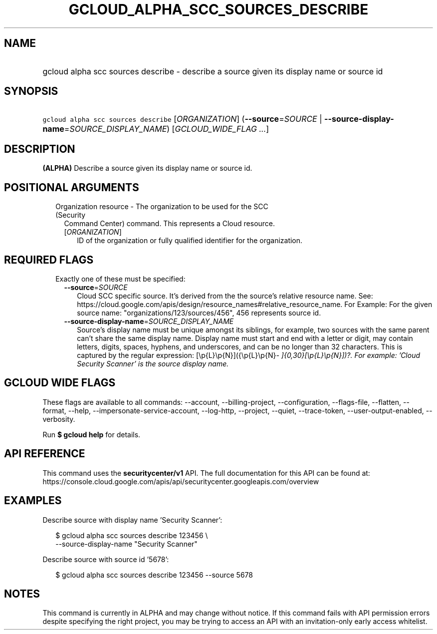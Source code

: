 
.TH "GCLOUD_ALPHA_SCC_SOURCES_DESCRIBE" 1



.SH "NAME"
.HP
gcloud alpha scc sources describe \- describe a source given its display name or source id



.SH "SYNOPSIS"
.HP
\f5gcloud alpha scc sources describe\fR [\fIORGANIZATION\fR] (\fB\-\-source\fR=\fISOURCE\fR\ |\ \fB\-\-source\-display\-name\fR=\fISOURCE_DISPLAY_NAME\fR) [\fIGCLOUD_WIDE_FLAG\ ...\fR]



.SH "DESCRIPTION"

\fB(ALPHA)\fR Describe a source given its display name or source id.



.SH "POSITIONAL ARGUMENTS"

.RS 2m
.TP 2m

Organization resource \- The organization to be used for the SCC (Security
Command Center) command. This represents a Cloud resource.

.RS 2m
.TP 2m
[\fIORGANIZATION\fR]
ID of the organization or fully qualified identifier for the organization.


.RE
.RE
.sp

.SH "REQUIRED FLAGS"

.RS 2m
.TP 2m

Exactly one of these must be specified:

.RS 2m
.TP 2m
\fB\-\-source\fR=\fISOURCE\fR
Cloud SCC specific source. It's derived from the the source's relative resource
name. See:
https://cloud.google.com/apis/design/resource_names#relative_resource_name. For
Example: For the given source name: "organizations/123/sources/456", 456
represents source id.

.TP 2m
\fB\-\-source\-display\-name\fR=\fISOURCE_DISPLAY_NAME\fR
Source's display name must be unique amongst its siblings, for example, two
sources with the same parent can't share the same display name. Display name
must start and end with a letter or digit, may contain letters, digits, spaces,
hyphens, and underscores, and can be no longer than 32 characters. This is
captured by the regular expression: [\ep{L}\ep{N}]({\ep{L}\ep{N}\fI\-
]{0,30}[\ep{L}\ep{N}])?. For example: 'Cloud Security Scanner' is the source
display name.


\fR
.RE
.RE
.sp

.SH "GCLOUD WIDE FLAGS"

These flags are available to all commands: \-\-account, \-\-billing\-project,
\-\-configuration, \-\-flags\-file, \-\-flatten, \-\-format, \-\-help,
\-\-impersonate\-service\-account, \-\-log\-http, \-\-project, \-\-quiet,
\-\-trace\-token, \-\-user\-output\-enabled, \-\-verbosity.

Run \fB$ gcloud help\fR for details.



.SH "API REFERENCE"

This command uses the \fBsecuritycenter/v1\fR API. The full documentation for
this API can be found at:
https://console.cloud.google.com/apis/api/securitycenter.googleapis.com/overview



.SH "EXAMPLES"

Describe source with display name 'Security Scanner':

.RS 2m
$ gcloud alpha scc sources describe 123456 \e
    \-\-source\-display\-name "Security Scanner"
.RE

Describe source with source id '5678':

.RS 2m
$ gcloud alpha scc sources describe 123456 \-\-source 5678
.RE



.SH "NOTES"

This command is currently in ALPHA and may change without notice. If this
command fails with API permission errors despite specifying the right project,
you may be trying to access an API with an invitation\-only early access
whitelist.

